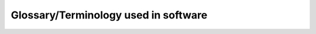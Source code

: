 Glossary/Terminology used in software
=====================================

.. glossary::
    Assessment
        It is the process of defining, selecting, designing, collecting, analyzing, interpreting, and using information. It
        is a complete set of documentation needed to assess. In the software it is a pre-feasibility report.

    Dashboard
        The use of data visualizations, dashboards simplify complex data sets to provide users with at a glance awareness of current performance.

    Monitoring
        A part of the system used to gather metrics and evaluate the performance of operational photovoltaic systems.

    Report
        Is a document that presents information in an organized format, it presents all useful information about the system.